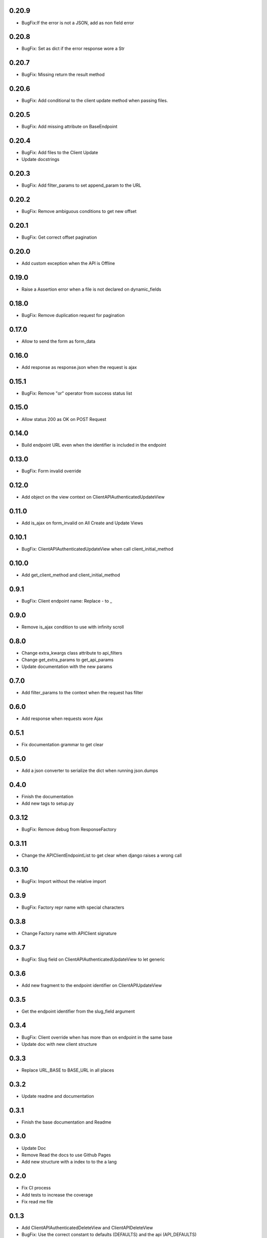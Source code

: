 0.20.9
------

- BugFix:If the error is not a JSON, add as non field error

0.20.8
------

- BugFix: Set as dict if the error response wore a Str

0.20.7
------

- BugFix: Missing return the result method

0.20.6
------

- BugFix: Add conditional to the client update method when passing files.

0.20.5
------

- BugFix: Add missing attribute on BaseEndpoint

0.20.4
------

- BugFix: Add files to the Client Update
- Update docstrings

0.20.3
------

- BugFix: Add filter_params to set append_param to the URL

0.20.2
------

- BugFix: Remove ambiguous conditions to get new offset

0.20.1
------

- BugFix: Get correct offset pagination

0.20.0
------

- Add custom exception when the API is Offline

0.19.0
------

- Raise a Assertion error when a file is not declared on dynamic_fields

0.18.0
------

- BugFix: Remove duplication request for pagination

0.17.0
------

- Allow to send the form as form_data

0.16.0
------

- Add response as response.json when the request is ajax

0.15.1
------

- BugFix: Remove "or" operator from success status list

0.15.0
------

- Allow status 200 as OK on POST Request

0.14.0
------

- Build endpoint URL even when the identifier is included in the endpoint

0.13.0
------

- BugFix: Form invalid override

0.12.0
------

- Add object on the view context on ClientAPIAuthenticatedUpdateView

0.11.0
------

- Add is_ajax on form_invalid on All Create and Update Views

0.10.1
------

- BugFix: ClientAPIAuthenticatedUpdateView when call client_initial_method

0.10.0
------

- Add get_client_method and client_initial_method

0.9.1
-----

- BugFix: Client endpoint name: Replace - to _

0.9.0
-----

- Remove is_ajax condition to use with infinity scroll

0.8.0
-----

- Change extra_kwargs class attribute to api_filters
- Change get_extra_params to get_api_params
- Update documentation with the new params

0.7.0
-----

- Add filter_params to the context when the request has filter

0.6.0
-----

- Add response when requests wore Ajax

0.5.1
-----

- Fix documentation grammar to get clear

0.5.0
-----

- Add a json converter to serialize the dict when running json.dumps

0.4.0
-----

- Finish the documentation
- Add new tags to setup.py

0.3.12
------

- BugFix: Remove debug from ResponseFactory

0.3.11
------

- Change the APIClientEndpointList to get clear when django raises a wrong call

0.3.10
------

- BugFix: Import without the relative import

0.3.9
-----

- BugFix: Factory repr name with special characters

0.3.8
-----

- Change Factory name with APIClient signature

0.3.7
-----

- BugFix: Slug field on ClientAPIAuthenticatedUpdateView to let generic

0.3.6
-----

- Add new fragment to the endpoint identifier on ClientAPIUpdateView

0.3.5
-----

- Get the endpoint identifier from the slug_field argument

0.3.4
-----

- BugFix: Client override when has more than on endpoint in the same base
- Update doc with new client structure

0.3.3
-----

- Replace URL_BASE to BASE_URL in all places

0.3.2
-----

- Update readme and documentation

0.3.1
-----

- Finish the base documentation and Readme

0.3.0
-----

- Update Doc
- Remove Read the docs to use Github Pages
- Add new structure with a index to to the a lang

0.2.0
-----

- Fix CI process
- Add tests to increase the coverage
- Fix read me file

0.1.3
-----

- Add ClientAPIAuthenticatedDeleteView and ClientAPIDeleteView
- BugFix: Use the correct constant to defaults (DEFAULTS) and the api (API_DEFAULTS)

0.1.2
-----

- Add documentation and fix Python version


0.1.1
-----

- Remove python 3.8 from setup because pypi dont support yet

0.1.0
-----

- Initial release
